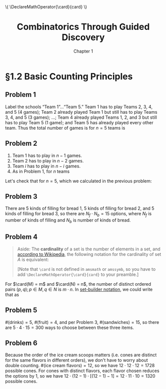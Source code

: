 #+options: ':t toc:nil num:nil
#+latex_header: \hypersetup{colorlinks=true}
#+latex_header: \renewcommand{\labelenumi}{\textbf{(\alph{enumi})}}
#+latex_header: \DeclareMathOperator{\card}{card}
#+html_head: \( \DeclareMathOperator{\card}{card} \)
#+title: Combinatorics Through Guided Discovery
#+subtitle: Chapter 1

* §1.2 Basic Counting Principles

** Problem 1
Label the schools "Team 1"\ldots"Team 5." Team 1 has to play Teams 2, 3, 4, and
5 (4 games); Team 2 already played Team 1 but still has to play Teams 3, 4, and
5 (3 games); \ldots; Team 4 already played Teams 1, 2, and 3 but still has to
play Team 5 (1 game); and Team 5 has already played every other team. Thus the
total number of games is for $n=5$ teams is

\begin{equation}
  \sum_{i=1}^5 (n-i) = 4 + 3 + 2 + 1 + 0 = 10.
\end{equation}

** Problem 2
1. Team 1 has to play in $n - 1$ games.
2. Team 2 has to play in $n - 2$ games.
3. Team $i$ has to play in $n - i$ games.
4. As in Problem 1, for $n$ teams

\begin{align}
  \sum_{i=1}^n (n-i) &= n^2 - \sum_{i=1}^n i.
  % &= (n-1) + (n-2) + \ldots + [n-(n-1)] + (n-n)
\end{align}

Let's check that for $n=5$, which we calculated in the previous problem:

\begin{align*}
  \sum_{i=1}^n (n-i) &= n^2 - \sum_{i=1}^n i \\
                     &= 5^2 - \sum_{i=1}^5 \\
                     &= 25 - (1 + 2 + 3 + 4 + 5) \\
                     &= 25 - 15 = 10. \: \checkmark
\end{align*}

** Problem 3
There are 5 kinds of filling for bread 1, 5 kinds of filling for bread 2, and 5
kinds of filling for bread 3, so there are $N_f \cdot N_b = 15$ options, where
$N_f$ is number of kinds of filling and $N_b$ is number of kinds of bread.

** Problem 4

#+begin_quote
Aside: The *cardinality* of a set is the number of elements in a set, and
[[https://en.wikipedia.org/wiki/Cardinality][according to Wikipedia]], the following notation for the cardinality of set $A$
is equivalent:

\begin{equation}
  |A| \equiv n(A) \equiv \overline{\overline{A}} \equiv \card(A) \equiv \#A
\end{equation}

[Note that \verb+\card+ is not defined in \verb+amsmath+ or \verb+amssymb+, so
you have to add \verb+\DeclareMathOperator{\card}{card}+ to your preamble.]
#+end_quote

For $\card(M) = m$ and $\card(N) = n$, the number of distinct ordered pairs
$(p, q); p \in M, q \in N$ is $m \cdot n$. In [[https://en.wikipedia.org/wiki/Set-builder_notation][set-builder notation]], we could write that
as

\begin{equation}
  \left\{p \in M,\ q \in N : R = (p,q)\right\} \Rightarrow \card(R) = m \cdot n.
\end{equation}

** Problem 5
$\#(\text{drinks}) = 5$, $\#(\text{fruit}) = 4$, and per Problem\nbsp{}3,
$\#(\text{sandwiches}) = 15$, so there are $5 \cdot 4 \cdot 15 = 300$ ways to choose
between these three items.

** Problem 6
Because the order of the ice cream scoops matters (i.e. cones are distinct for
the same flavors in different orders), we don't have to worry about double
counting. $\#(\text{ice cream flavors}) = 12$, so we have $12 \cdot 12 \cdot 12 = 1728$
possible cones. For cones with distinct flavors, each flavor chosen reduces the
options by 1, so we have $12 \cdot (12 - 1) \cdot [(12-1) - 1] = 12 \cdot 11 \cdot 10 = 1320$
possible cones.

